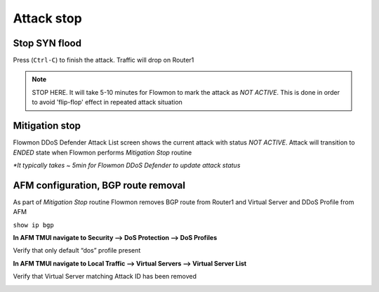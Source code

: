 Attack stop
===========

Stop SYN flood
--------------

Press (``Ctrl-C``) to finish the attack. Traffic will drop on Router1

|image19|

.. NOTE:: STOP HERE. It will take 5-10 minutes for Flowmon to mark the attack as `NOT ACTIVE`. This is done in order to avoid 'flip-flop' effect in repeated attack situation

Mitigation stop
---------------

Flowmon DDoS Defender Attack List screen shows the current attack with
status *NOT ACTIVE*. Attack will transition to *ENDED* state when
Flowmon performs *Mitigation Stop* routine

|image20|

|image21|

|image22|

`\*It typically takes ~ 5min for Flowmon DDoS Defender to update attack
status`

AFM configuration, BGP route removal
------------------------------------

As part of *Mitigation Stop* routine Flowmon removes BGP route from
Router1 and Virtual Server and DDoS Profile from AFM

``show ip bgp``

|image23|

**In AFM TMUI navigate to Security --> DoS Protection --> DoS Profiles**

Verify that only default “dos” profile present

|image24|

**In AFM TMUI navigate to Local Traffic --> Virtual Servers --> Virtual Server
List**

Verify that Virtual Server matching Attack ID has been removed

|image25|


.. |image19| image:: images/image19.png 
   :scale: 50%
.. |image20| image:: images/image20.png
   :scale: 60%
.. |image21| image:: images/image21.png 
   :scale: 60%
.. |image22| image:: images/image22.png
.. |image23| image:: images/image23.png 
.. |image24| image:: images/image24.png
   :scale: 60%
.. |image25| image:: images/image25.png 
   :scale: 60%